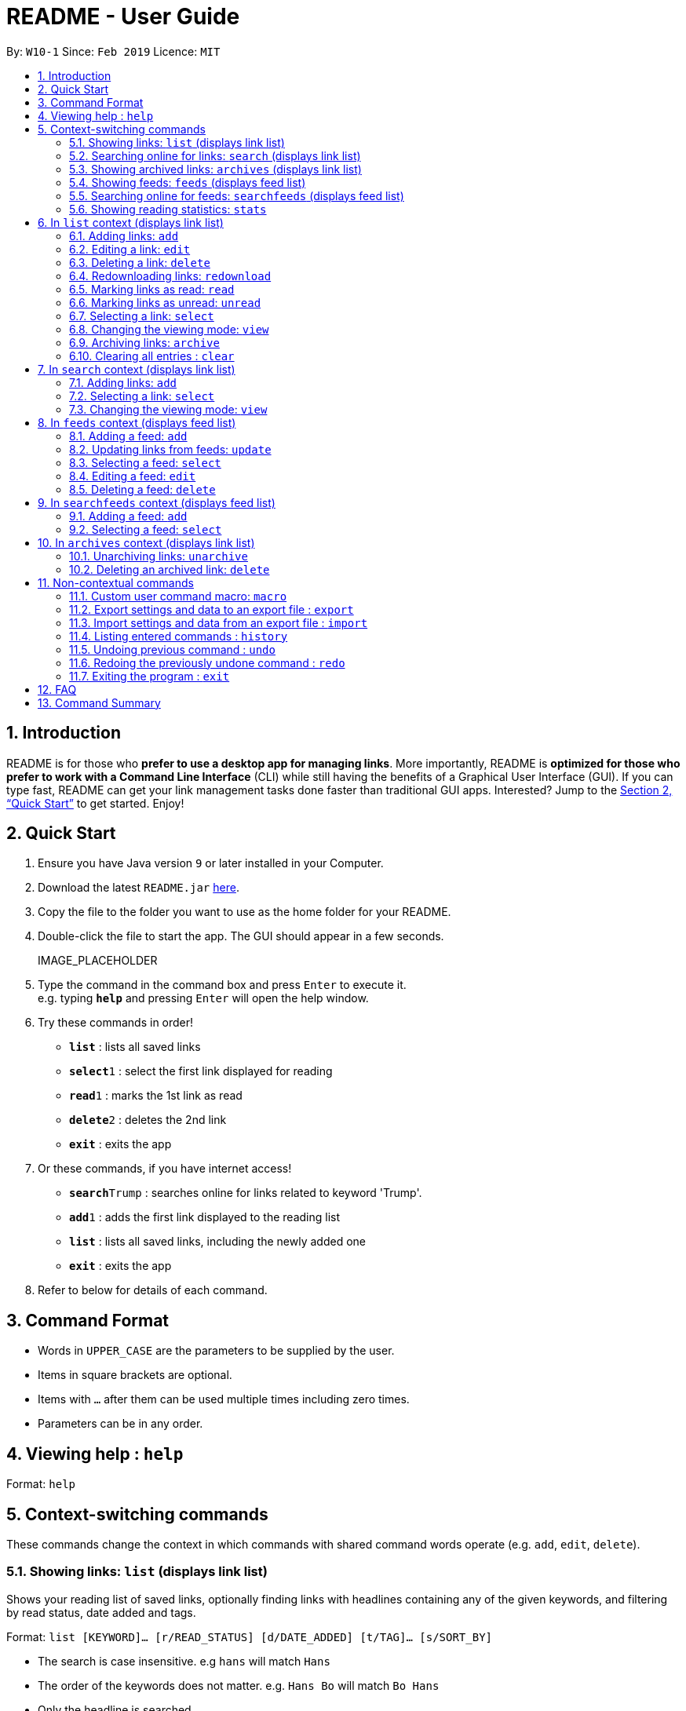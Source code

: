 = README - User Guide
:site-section: UserGuide
:toc:
:toc-title:
:toc-placement: preamble
:sectnums:
:imagesDir: images
:stylesDir: stylesheets
:xrefstyle: full
:experimental:
ifdef::env-github[]
:tip-caption: :bulb:
:note-caption: :information_source:
endif::[]
:repoURL: https://github.com/CS2103-AY1819S2-W10-1/main

By: `W10-1`      Since: `Feb 2019`      Licence: `MIT`

== Introduction

README is for those who *prefer to use a desktop app for managing links*.
More importantly, README is *optimized for those who prefer to work with a Command Line Interface* (CLI) while still having the benefits of a Graphical User Interface (GUI). 
If you can type fast, README can get your link management tasks done faster than traditional GUI apps.
Interested? Jump to the <<Quick Start>> to get started.
Enjoy!

== Quick Start

.  Ensure you have Java version `9` or later installed in your Computer.
.  Download the latest `README.jar` link:{repoURL}/releases[here].
.  Copy the file to the folder you want to use as the home folder for your README.
.  Double-click the file to start the app. The GUI should appear in a few seconds.
+
IMAGE_PLACEHOLDER
+
.  Type the command in the command box and press kbd:[Enter] to execute it. +
e.g. typing *`help`* and pressing kbd:[Enter] will open the help window.
.  Try these commands in order!

* *`list`* : lists all saved links
* **`select`**`1` : select the first link displayed for reading
* **`read`**`1` : marks the 1st link as read
* **`delete`**`2` : deletes the 2nd link
* *`exit`* : exits the app

.  Or these commands, if you have internet access!

* **`search`**`Trump` : searches online for links related to keyword 'Trump'.
* **`add`**`1` : adds the first link displayed to the reading list
* *`list`* : lists all saved links, including the newly added one
* *`exit`* : exits the app

.  Refer to below for details of each command.

[[Command]]
== Command Format

====
* Words in `UPPER_CASE` are the parameters to be supplied by the user.
* Items in square brackets are optional.
* Items with `…`​ after them can be used multiple times including zero times.
* Parameters can be in any order.
====

== Viewing help : `help`

Format: `help`

== Context-switching commands
These commands change the context in which commands with shared command words operate (e.g. `add`, `edit`, `delete`).

=== Showing links: `list` (displays link list)

Shows your reading list of saved links, optionally finding links with headlines containing any of the given keywords, and filtering by read status, date added and tags.

Format: `list [KEYWORD]... [r/READ_STATUS] [d/DATE_ADDED] [t/TAG]... [s/SORT_BY]`

****
- The search is case insensitive. e.g `hans` will match `Hans`
- The order of the keywords does not matter. e.g. `Hans Bo` will match `Bo Hans`
- Only the headline is searched.
- Only full words will be matched e.g. `Han` will not match `Hans`
- Links matching at least one keyword will be returned (i.e. `OR` search). e.g. `Hans Bo` will return `Hans Gruber`, `Bo Yang`
****

Examples:

- `list` Lists all links + 
- `list Apple r/read t/Tech` Lists links with headlines containing `apple` which are already read and tagged with `Tech` + 
- `list Trump` Lists links with headlines containing `trump` and `Donald Trump` etc. + 
- `list r/unread` Lists only unread links + 
- `list t/Tech` Lists links tagged with “Tech” + 
- `list t/` Lists untagged links + 

=== Searching online for links: `search` (displays link list)

Searches online for links that you can subsequently add.

Format: `search [KEYWORD]...`
Format: `search FEED_URL`
Format: `search ARTICLE_URL`

Examples:

- `search` Returns top headlines
- `search Trump` Returns links containing the `Trump` keyword
- `search https://live.engadget.com/rss.xml` Returns links from this feed
- `search https://live.engadget.com/2019/02/08/microsoft-internet-explorer-technical-debt/` Returns all links from this article

=== Showing archived links: `archives` (displays link list)

Shows a list of archived links, optionally finding links with headlines containing any of the given keywords, and filtering by read status, date added and tags.

Format: `archives [KEYWORD]... [r/READ_STATUS] [d/DATE_ADDED] [t/TAG]...`

****
- The search is case insensitive. e.g `hans` will match `Hans`
- The order of the keywords does not matter. e.g. `Hans Bo` will match `Bo Hans`
- Only the headline is searched.
- Only full words will be matched e.g. `Han` will not match `Hans`
- Links matching at least one keyword will be returned (i.e. `OR` search). e.g. `Hans Bo` will return `Hans Gruber`, `Bo Yang`
****

Examples:

- `archives` Lists all archived links
- `archives Apple r/read t/Tech` Lists archived links with headlines containing `apple` which are already read and tagged with `Tech`
- `archives Trump` Lists archived links with headlines containing `trump` and `Donald Trump` etc.
- `archives r/unread` Lists only unread archived links
- `archives t/Tech` Lists archived links tagged with “Tech”
- `archives t/` Lists untagged archived links

=== Showing feeds: `feeds` (displays feed list)

Shows a list of feeds being followed.

Format: `feeds [t/TAG]...`  

Examples:

- `feeds` Lists all feeds
- `feeds t/Business` Lists all feeds tagged with “Business”

=== Searching online for feeds: `searchfeeds` (displays feed list)

Searches online for feeds that you can subsequently follow.

Format: `searchfeeds [KEYWORD]...`

Examples:

- `searchfeeds` Shows some starter feeds you can add
- `searchfeeds Tech Business` Searches for `Tech` or `Business` feeds

=== Showing reading statistics: `stats`

Shows helpful and fun statistics about your reading progress and habits.

Format: `stats`

== In `list` context (displays link list)

=== Adding links: `add`

Adds a single link from a URL to the manager. Content is automatically downloaded to disk.

Format: `add URL [h/HEADLINE_OVERRIDE] [c/COMMENT] [t/TAG]...`

[TIP]
A link can have any number of tags (including 0).
Headline will be automatically filled by parsing the link if you do not provide it.

Examples:

- `add https://www.theatlantic.com/magazine/archive/2019/03/ford-ceo-jim-hackett-ux-design-thinking/580438/ c/explains why UX is important t/Business` Adds a single link with a comment and tagged with “Business”

=== Editing a link: `edit`

Edits an existing link in the manager.

Format: `edit INDEX [u/URL] [h/HEADLINE_OVERRIDE] [s/STATUS] [c/COMMENT] [t/TAG]...`

****
- Edits the link at the specified `INDEX`. The index refers to the index number shown in the displayed link list. The index *must be a positive integer* 1, 2, 3, ...
- At least one of the optional fields must be provided.
- Existing values will be updated to the input values.
- When editing tags, the existing tags of the link will be removed i.e adding of tags is not cumulative.
- You can remove all the link's tags by typing `t/` without specifying any tags after it.
****

Examples:

- `edit 1 c/need to read again` Edits the comment attached to the 1st link
- `edit 2 t/` Clears all existing tags from the 2nd link

=== Deleting a link: `delete`

Deletes specified links from the manager.

Format: `delete INDICES`

- Deletes the links at the specified `INDICES`.
- The index refers to the index number shown in the displayed link list.
- The index *must be a positive integer* 1, 2, 3, ...

Format: `delete all`

- Deletes all shown links

Examples:

- `delete 1,2-6` Deletes the 1st, and 2nd to 6th links


=== Redownloading links: `redownload`

Redownload the specified links to get the latest version of their content.

Format: `redownload INDICES`

- Refreshes the links at the specified `INDICES`.
- The index refers to the index number shown in the displayed link list.
- The index *must be a positive integer* 1, 2, 3, ...

Format: `redownload all`


Examples:

- `redownload all` Redownload all shown links
- `redownload 1,3-5` Redownloads the 1st and 3rd to 5th links. 

=== Marking links as read: `read`
Marks links as read.

Format: `read INDICES`

Format: `read all`

****
- Equivalent to `edit INDEX r/read` on multiple indices
****

Examples:

- `read all` Marks all shown links as read
- `read 1,2,4-6` Marks the 1st, 2nd and 4th to 6th links as read

=== Marking links as unread: `unread`
Marks links as unread.

Format: `unread INDICES`

Format: `unread all`

****
- Equivalent to `edit INDEX r/unread` on multiple indices
****

Examples:

- `unread all` Marks all shown links as unread
- `unread 1,2,4-6` Marks the 1st, 2nd and 4th to 6th links as unread

=== Selecting a link: `select`

Selects the link identified by the index number used in the displayed link list for viewing.

Format: `select INDEX`

****
- Selects the link and loads the content of the link at the specified `INDEX`.
- The index refers to the index number shown in the displayed link list.
- The index *must be a positive integer* 1`, 2, 3, ...`
****

Examples:

- `select 2` Selects the 2nd link in the manager

=== Changing the viewing mode: `view`

Changes the viewing mode between reader view and original view.

Format: `view MODE [s/style] [o/options]`

Examples:

- `view browser` Use browser view
- `view reader` Use reader view
- `view reader s/dark` Use reader view with dark style
- `view reader o/fullscreen` Use reader view with maximised window
- `view reader s/solarized o/fullscreen` Use reader view with "Solarized" style and maximised window

=== Archiving links: `archive`
Moves the links to the archive and remove downloaded content for those links.

Format: `archive INDICES`

Format: `archive all`

Examples:

- `archive all` Archives all shown links
- `archive 1,2,4-6` Archives the 1st, 2nd and 4th to 6th links

=== Clearing all entries : `clear`
Clears all entries from the manager.

Format: `clear`

== In `search` context (displays link list)

=== Adding links: `add`

Adds links from search results to the manager. Content is automatically downloaded to disk.

Format: `add INDEX [h/HEADLINE_OVERRIDE] [c/COMMENT] [t/TAG]...`

Format: `add INDICES [c/COMMENT] [t/TAG]...`

Format: `add all`

[TIP]
====
A link can have any number of tags (including 0).
Headline will be automatically filled by parsing the link if you do not provide it.
====

Examples:

- `add 1 c/explains why UX is important t/Business` Adds the 1st link with a comment and tagged with “Business”
- `add 4-6 c/read by Monday t/School` Adds the 4th to 6th links with the same comment and tagged with “School"

=== Selecting a link: `select`

Selects the link identified by the index number used in the displayed link list for viewing.

Format: `select INDEX`

****
- Selects the link and loads the content of the link at the specified `INDEX`.
- The index refers to the index number shown in the displayed link list.
- The index *must be a positive integer* 1`, 2, 3, ...`
****

Examples:

- `select 2` Selects the 2nd link in the manager

=== Changing the viewing mode: `view`

Changes the viewing mode between reader view and original view.

Format: `view MODE [s/style] [o/options]`

Examples:

- `view browser` Use browser view
- `view reader` Use reader view
- `view reader s/dark` Use reader view with dark style
- `view reader o/fullscreen` Use reader view with maximised window
- `view reader s/solarized o/fullscreen` Use reader view with "Solarized" style and maximised window

== In `feeds` context (displays feed list)

=== Adding a feed: `add`

Adds a feed to the manager and subscribes to updates.

Format: `add URL [n/NAME] [t/TAG]...`

[TIP]
====
A feed can have any number of tags (including 0)
====

Examples:

- `add https://www.engadget.com/rss.xml n/Engadget t/Tech` Adds a feed whose name is “Engadget” and whose links will be tagged with “Tech”

=== Updating links from feeds: `update`

Checks feeds for new links and adds them to the manager.

Format: `update INDICES`

Format: `update all`

Examples:

- `update all` Updates links from all feeds
- `update 2` Updates links from the 2nd feed

=== Selecting a feed: `select`

Selects the feed identified by the index number used in the displayed feed list and displays its links.

Format: `select INDEX`

****
- Selects the feed and displays its links.
- Equivalent to `search [URL_OF_INDEXED_FEED]`
- The index refers to the index number shown in the displayed feed list.
- The index *must be a positive integer* 1`, 2, 3, ...`
****

Examples:

- `select 2` Selects the 2nd feed in the manager and displays its links

=== Editing a feed: `edit`

Edits an existing feed in the manager.

Format: `edit INDEX [u/URL] [n/NAME] [t/TAG]...`

****
- Edits the feed at the specified `INDEX`. The index refers to the index number shown in the displayed feed list. The index *must be a positive integer* 1, 2, 3, ...
- At least one of the optional fields must be provided.
- Existing values will be updated to the input values.
- When editing tags, the existing tags of the feed will be removed i.e adding of tags is not cumulative.
- You can remove all the feed’s tags by typing `t/` without specifying any tags after it.
****

Examples:

- `edit 1 n/HackerNews` Edits the name of the 1st feed
- `edit 2 t/` Clears all existing tags from the 2nd feed

=== Deleting a feed: `delete`

Deletes the specified feeds from the manager and unsubscribes from them, but existing links obtained from that feed will not be deleted.

Format: `delete INDICES`

****
- Deletes the feeds at the specified indices.
- The index refers to the index number shown in the displayed feed list.
- The index *must be a positive integer* 1, 2, 3, ...
****

Format: `delete all`

Examples:

- `delete all` Deletes all shown feeds
- `delete 2` Deletes the 2nd feed

== In `searchfeeds` context (displays feed list)

=== Adding a feed: `add`

Adds a feed from the search results to the manager and subscribes to updates.

Format: `add INDEX [n/NAME] [t/TAG]...`

Format: `add INDICES [t/TAG]...`

Format: `add all`

[TIP]
====
A feed can have any number of tags (including 0)
====

Examples:

- `add all` Adds all shown feeds
- `add 1 n/Engadget t/Tech` Adds a feed whose name is “Engadget” and whose links will be tagged with `Tech`
- `add 5-9 t/Work` Adds the 5th to 9th feeds whose links will be tagged with `Work`

=== Selecting a feed: `select`

Selects the feed identified by the index number used in the displayed feed list and displays its links.

Format: `select INDEX`

****
- Selects the feed and displays its links.
- Equivalent to `search [URL_OF_INDEXED_FEED]`
- The index refers to the index number shown in the displayed feed list.
- The index *must be a positive integer* 1`, 2, 3, ...`
****

Examples:

- `select 2` Selects the 2nd feed in the manager and displays its links

== In `archives` context (displays link list)

=== Unarchiving links: `unarchive`
Adds the links back to the link list and downloads their content onto disk.

Format: `unarchive INDICES`

Format: `unarchive all`

Examples:

- `unarchive all` Unarchives all shown links
- `unarchive 1,2,4-6` Unarchives the 1st, 2nd and 4th to 6th links

=== Deleting an archived link: `delete`
Deletes specified archived links from the manager.

Format: `delete INDICES`

****
- Deletes the links at the specified `INDICES`.
- The index refers to the index number shown in the displayed link list.
- The index *must be a positive integer* 1, 2, 3, ...
****

Format: `delete all`

****
- Deletes all shown links
****

Examples:

- `delete 1,2-6` Deletes the 1st, and 2nd to 6th links

== Non-contextual commands
These commands can be called from any context.

=== Custom user command macro: `macro`
Creates macros that compose commands together.

Format: `macro MACRO_NAME NUM_ARGS command1; command2; ... commandN`

Examples:

- `macro archive-tags-which-are-old 1 find t/$1 d/3 days ago; archive all`

=== Export settings and data to an export file : `export`

Exports the feeds, saved data, history, and other preferences to an export file.

Format: `export FILE_PATH`

****
- Serializes all the feeds and other preferences to a file.
- Copies all saved data into the export folder
- Compresses export folder to a export file.
****

Examples:

- `export /home/tt/Desktop` Saves an export file to desktop
- `export C:\Users\Name\Desktop` Saves an export file to desktop

=== Import settings and data from an export file : `import`

Imports the feeds, saved data, history, and other preferences from an export file.

Format: `import FILE_PATH`

****
- Decompresses export file
- Deserializes all the feeds and other preferences from the export file and save it to the application
- Copies all saved data from the export folder to application database
****

Examples:

- `import /home/tt/Desktop/export.jtjr` Saves an export file to desktop
- `import C:\Users\Name\Desktop\export.jtjr` Saves an export file to desktop

=== Listing entered commands : `history`

Lists all the commands that you have entered in reverse chronological order. +
Format: `history`

[NOTE]
====
Pressing the kbd:[&uarr;] and kbd:[&darr;] arrows will display the previous and next input respectively in the command box.
====

// tag::undoredo[]
=== Undoing previous command : `undo`

Restores the README to the state before the previous _undoable_ command was executed. +
Format: `undo`

[NOTE]
====
Undoable commands: those commands that modify the README's content (`add`, `delete`, `edit` and `clear`).
====

Examples:

- `delete 1` +
`list` +
`undo` (reverses the `delete 1` command) +

- `select 1` +
`list` +
`undo` +
The `undo` command fails as there are no undoable commands executed previously.

- `delete 1` +
`clear` +
`undo` (reverses the `clear` command) +
`undo` (reverses the `delete 1` command) +

=== Redoing the previously undone command : `redo`

Reverses the most recent `undo` command. +
Format: `redo`

Examples:

* `delete 1` +
`undo` (reverses the `delete 1` command) +
`redo` (reapplies the `delete 1` command) +

* `delete 1` +
`redo` +
The `redo` command fails as there are no `undo` commands executed previously.

* `delete 1` +
`clear` +
`undo` (reverses the `clear` command) +
`undo` (reverses the `delete 1` command) +
`redo` (reapplies the `delete 1` command) +
`redo` (reapplies the `clear` command) +
// end::undoredo[]

=== Exiting the program : `exit`

Exits the program.

Format: `exit`

////
// tag::dataencryption[]
=== Encrypting data files `[coming in v2.0]`

_{explain how the user can enable/disable data encryption}_
// end::dataencryption[]
////

== FAQ

////
*Q*: How do I transfer my data to another Computer? +
*A*: Install the app in the other computer and overwrite the empty data file it creates with the file that contains the data of your previous Address Book folder.
////

== Command Summary

////
* *Add* `add n/NAME p/PHONE_NUMBER e/EMAIL a/ADDRESS [t/TAG]...` +
e.g. `add n/James Ho p/22224444 e/jamesho@example.com a/123, Clementi Rd, 1234665 t/friend t/colleague`
* *Clear* : `clear`
* *Delete* : `delete INDEX` +
e.g. `delete 3`
* *Edit* : `edit INDEX [n/NAME] [p/PHONE_NUMBER] [e/EMAIL] [a/ADDRESS] [t/TAG]...` +
e.g. `edit 2 n/James Lee e/jameslee@example.com`
* *Find* : `find KEYWORD [MORE_KEYWORDS]` +
e.g. `find James Jake`
* *List* : `list`
* *Help* : `help`
* *Select* : `select INDEX` +
e.g.`select 2`
* *History* : `history`
* *Undo* : `undo`
* *Redo* : `redo`
////

